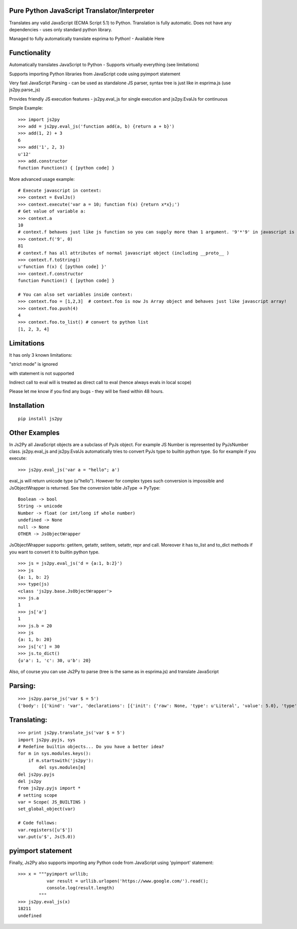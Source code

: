 Pure Python JavaScript Translator/Interpreter
=============================================

Translates any valid JavaScript (ECMA Script 5.1) to Python. Translation
is fully automatic. Does not have any dependencies - uses only standard
python library.

.. raw:: html

   <hr>

Managed to fully automatically translate esprima to Python! - Available
Here

.. raw:: html

   <hr>

Functionality
=============

.. raw:: html

   <ul>

.. raw:: html

   <li>

Automatically translates JavaScript to Python - Supports virtually
everything (see limitations)

.. raw:: html

   </li>

.. raw:: html

   <li>

Supports importing Python libraries from JavaScript code using pyimport
statement

.. raw:: html

   </li>

.. raw:: html

   <li>

Very fast JavaScript Parsing - can be used as standalone JS parser,
syntax tree is just like in esprima.js (use js2py.parse\_js)

.. raw:: html

   </li>

.. raw:: html

   <li>

Provides friendly JS execution features - js2py.eval\_js for single
execution and js2py.EvalJs for continuous

.. raw:: html

   </li>

.. raw:: html

   </ul>

Simple Example:

::

    >>> import js2py
    >>> add = js2py.eval_js('function add(a, b) {return a + b}')
    >>> add(1, 2) + 3
    6
    >>> add('1', 2, 3) 
    u'12'
    >>> add.constructor
    function Function() { [python code] }

More advanced usage example:

::

    # Execute javascript in context:
    >>> context = EvalJs()
    >>> context.execute('var a = 10; function f(x) {return x*x};')
    # Get value of variable a:
    >>> context.a
    10
    # context.f behaves just like js function so you can supply more than 1 argument. '9'*'9' in javascript is 81.
    >>> context.f('9', 0)  
    81    
    # context.f has all attributes of normal javascript object (including __proto__ )
    >>> context.f.toString()
    u'function f(x) { [python code] }'
    >>> context.f.constructor
    function Function() { [python code] }

    # You can also set variables inside context:
    >>> context.foo = [1,2,3]  # context.foo is now Js Array object and behaves just like javascript array!
    >>> context.foo.push(4)  
    4
    >>> context.foo.to_list() # convert to python list
    [1, 2, 3, 4]

.. raw:: html

   <hr>

Limitations
===========

It has only 3 known limitations:

.. raw:: html

   <ul>

.. raw:: html

   <li>

"strict mode" is ignored

.. raw:: html

   </li>

.. raw:: html

   <li>

with statement is not supported

.. raw:: html

   </li>

.. raw:: html

   <li>

Indirect call to eval will is treated as direct call to eval (hence
always evals in local scope)

.. raw:: html

   </li>

.. raw:: html

   </ul>

Please let me know if you find any bugs - they will be fixed within 48
hours.

.. raw:: html

   <hr>

Installation
============

::

    pip install js2py

.. raw:: html

   <hr>

Other Examples
==============

In Js2Py all JavaScript objects are a subclass of PyJs object. For
example JS Number is represented by PyJsNumber class. js2py.eval\_js and
js2py.EvalJs automatically tries to convert PyJs type to builtin python
type. So for example if you execute:

::

    >>> js2py.eval_js('var a = "hello"; a')

eval\_js will return unicode type (u"hello"). However for complex types
such conversion is impossible and JsObjectWrapper is returned. See the
conversion table JsType -> PyType:

::

    Boolean -> bool
    String -> unicode
    Number -> float (or int/long if whole number)
    undefined -> None
    null -> None
    OTHER -> JsObjectWrapper

JsObjectWrapper supports: getitem, getattr, setitem, setattr, repr and
call. Moreover it has to\_list and to\_dict methods if you want to
convert it to builtin python type.

::

    >>> js = js2py.eval_js('d = {a:1, b:2}')
    >>> js
    {a: 1, b: 2}  
    >>> type(js)
    <class 'js2py.base.JsObjectWrapper'>
    >>> js.a
    1
    >>> js['a']
    1
    >>> js.b = 20
    >>> js
    {a: 1, b: 20}  
    >>> js['c'] = 30
    >>> js.to_dict()
    {u'a': 1, 'c': 30, u'b': 20}

.. raw:: html

   <hr>

Also, of course you can use Js2Py to parse (tree is the same as in
esprima.js) and translate JavaScript

Parsing:
========

::

    >>> js2py.parse_js('var $ = 5')   
    {'body': [{'kind': 'var', 'declarations': [{'init': {'raw': None, 'type': u'Literal', 'value': 5.0}, 'type': u'VariableDeclarator', 'id': {'type': u'Identifier', 'name': u'$'}}], 'type': u'VariableDeclaration'}], 'type': u'Program'}

Translating:
============

::

    >>> print js2py.translate_js('var $ = 5')
    import js2py.pyjs, sys
    # Redefine builtin objects... Do you have a better idea?
    for m in sys.modules.keys():
        if m.startswith('js2py'):
            del sys.modules[m]
    del js2py.pyjs
    del js2py
    from js2py.pyjs import *
    # setting scope
    var = Scope( JS_BUILTINS )
    set_global_object(var)

    # Code follows:
    var.registers([u'$'])
    var.put(u'$', Js(5.0))

.. raw:: html

   <hr>

pyimport statement
==================

Finally, Js2Py also supports importing any Python code from JavaScript
using 'pyimport' statement:

::

    >>> x = """pyimport urllib;
               var result = urllib.urlopen('https://www.google.com/').read();
               console.log(result.length)
            """
    >>> js2py.eval_js(x)
    18211
    undefined

